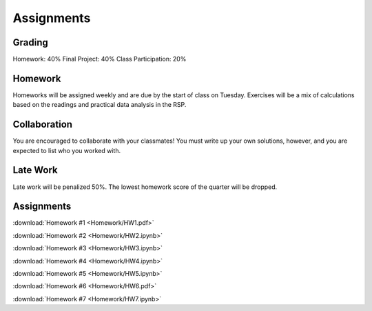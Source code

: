 
***********
Assignments
***********

Grading
=======

Homework: 40%
Final Project: 40%
Class Participation: 20%

Homework
========

Homeworks will be assigned weekly and are due by the start of class on Tuesday.  Exercises will be a mix of calculations based on the readings and practical data analysis in the RSP.

Collaboration
=============

You are encouraged to collaborate with your classmates!  You must write up your own solutions, however, and you are expected to list who you worked with.

Late Work
=========

Late work will be penalized 50%.  The lowest homework score of the quarter will be dropped.


Assignments
===========

:download:`Homework #1 <Homework/HW1.pdf>`

:download:`Homework #2 <Homework/HW2.ipynb>`

:download:`Homework #3 <Homework/HW3.ipynb>`

:download:`Homework #4 <Homework/HW4.ipynb>`

:download:`Homework #5 <Homework/HW5.ipynb>`

:download:`Homework #6 <Homework/HW6.pdf>`

:download:`Homework #7 <Homework/HW7.ipynb>`
